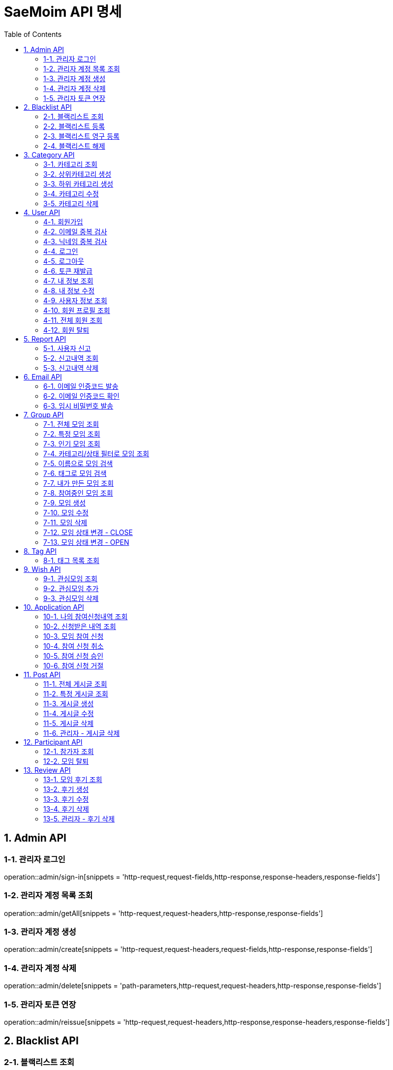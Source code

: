 = SaeMoim API 명세
:toc: left
:toclevels: 2
:source-highlighter: highlightjs

== 1. Admin API

=== 1-1. 관리자 로그인

operation::admin/sign-in[snippets = 'http-request,request-fields,http-response,response-headers,response-fields']

=== 1-2. 관리자 계정 목록 조회

operation::admin/getAll[snippets = 'http-request,request-headers,http-response,response-fields']

=== 1-3. 관리자 계정 생성

operation::admin/create[snippets = 'http-request,request-headers,request-fields,http-response,response-fields']

=== 1-4. 관리자 계정 삭제

operation::admin/delete[snippets = 'path-parameters,http-request,request-headers,http-response,response-fields']

=== 1-5. 관리자 토큰 연장

operation::admin/reissue[snippets = 'http-request,request-headers,http-response,response-headers,response-fields']

== 2. Blacklist API

=== 2-1. 블랙리스트 조회

operation::blacklist/getAll[snippets='http-request,request-headers,http-response,response-fields']

=== 2-2. 블랙리스트 등록

operation::blacklist/add[snippets='path-parameters,http-request,request-headers,http-response,response-fields']

=== 2-3. 블랙리스트 영구 등록

operation::blacklist/addPermanent[snippets='path-parameters,http-request,request-headers,http-response,response-fields']

=== 2-4. 블랙리스트 해제

operation::blacklist/delete[snippets='path-parameters,http-request,request-headers,http-response,response-fields']

== 3. Category API

=== 3-1. 카테고리 조회

operation::category/getAll[snippets='http-request,http-response,response-fields']

=== 3-2. 상위카테고리 생성

operation::category/createParent[snippets='http-request,request-headers,request-fields,http-response,response-fields']

=== 3-3. 하위 카테고리 생성

operation::category/createChild[snippets='path-parameters,http-request,request-headers,request-fields,http-response,response-fields']

=== 3-4. 카테고리 수정

operation::category/update[snippets='path-parameters,http-request,request-headers,request-fields,http-response,response-fields']

=== 3-5. 카테고리 삭제

operation::category/delete[snippets='path-parameters,http-request,request-headers,http-response,response-fields']

== 4. User API

=== 4-1. 회원가입

operation::user/sign-up[snippets='http-request,request-fields,http-response,response-fields']

=== 4-2. 이메일 중복 검사

operation::user/email-check[snippets='http-request,request-fields,http-response,response-fields']

=== 4-3. 닉네임 중복 검사

operation::user/username-check[snippets='http-request,request-fields,http-response,response-fields']

=== 4-4. 로그인

operation::user/login[snippets='http-request,request-fields,http-response,response-headers,response-fields']

=== 4-5. 로그아웃

operation::user/logout[snippets='http-request,request-headers,http-response,response-fields']

=== 4-6. 토큰 재발급

operation::user/reissue[snippets='http-request,request-headers,http-response,response-headers,response-fields']

=== 4-7. 내 정보 조회

operation::user/myProfile[snippets='http-request,request-headers,http-response,response-fields']

=== 4-8. 내 정보 수정

operation::user/update-profile[snippets='http-request,request-headers,request-part-requestDto-fields,http-response,response-fields']

=== 4-9. 사용자 정보 조회

operation::user/user-info[snippets='http-request,request-headers,http-response,response-fields']

=== 4-10. 회원 프로필 조회

operation::user/profile[snippets='http-request,request-headers,http-response,response-fields']

=== 4-11. 전체 회원 조회

operation::user/getAll[snippets='http-request,request-headers,http-response,response-fields']

=== 4-12. 회원 탈퇴

operation::user/withdrawal[snippets='http-request,request-headers,request-fields,http-response,response-fields']

== 5. Report API

=== 5-1. 사용자 신고

operation::report/do[snippets='path-parameters,http-request,request-headers,request-fields,http-response,response-fields']

=== 5-2. 신고내역 조회

operation::report/getAll[snippets='path-parameters,http-request,request-headers,http-response,response-fields']

=== 5-3. 신고내역 삭제

operation::report/delete[snippets='path-parameters,http-request,request-headers,http-response,response-fields']

== 6. Email API

=== 6-1. 이메일 인증코드 발송

operation::email/send-code[snippets='http-request,request-fields,http-response,response-fields']

=== 6-2. 이메일 인증코드 확인

operation::email/check-code[snippets='http-request,request-fields,http-response,response-fields']

=== 6-3. 임시 비밀번호 발송

operation::email/send-pwd[snippets='http-request,request-fields,http-response,response-fields']

== 7. Group API

=== 7-1. 전체 모임 조회

operation::group/getAll[snippets='http-request,http-response,response-fields']

=== 7-2. 특정 모임 조회

operation::group/get[snippets='path-parameters,http-request,http-response,response-fields']

=== 7-3. 인기 모임 조회

operation::group/get-popular[snippets='http-request,http-response,response-fields']

=== 7-4. 카테고리/상태 필터로 모임 조회

operation::group/filter[snippets='path-parameters,query-parameters,http-request,http-response,response-fields']

=== 7-5. 이름으로 모임 검색

operation::group/name[snippets='query-parameters,http-request,http-response,response-fields']

=== 7-6. 태그로 모임 검색

operation::group/tag[snippets='query-parameters,http-request,http-response,response-fields']

=== 7-7. 내가 만든 모임 조회

operation::group/leader[snippets='http-request,request-headers,http-response,response-fields']

=== 7-8. 참여중인 모임 조회

operation::group/participant[snippets='http-request,request-headers,http-response,response-fields']

=== 7-9. 모임 생성

operation::group/create[snippets='http-request,request-headers,request-part-requestDto-fields,http-response,response-fields']

=== 7-10. 모임 수정

operation::group/update[snippets='http-request,request-headers,request-part-requestDto-fields,http-response,response-fields']

=== 7-11. 모임 삭제

operation::group/delete[snippets='path-parameters,http-request,request-headers,http-response,response-fields']

=== 7-12. 모임 상태 변경 - CLOSE

operation::group/close[snippets='path-parameters,http-request,request-headers,http-response,response-fields']

=== 7-13. 모임 상태 변경 - OPEN

operation::group/open[snippets='path-parameters,http-request,request-headers,http-response,response-fields']

== 8. Tag API

=== 8-1. 태그 목록 조회

operation::tag/getAll[snippets='http-request,http-response,response-fields']

== 9. Wish API

=== 9-1. 관심모임 조회

operation::wish/getAll[snippets='http-request,request-headers,http-response,response-fields']

=== 9-2. 관심모임 추가

operation::wish/wish[snippets='path-parameters,http-request,request-headers,http-response,response-fields']

=== 9-3. 관심모임 삭제

operation::wish/delete[snippets='path-parameters,http-request,request-headers,http-response,response-fields']

== 10. Application API

=== 10-1. 나의 참여신청내역 조회

operation::application/getAllMine[snippets='http-request,request-headers,http-response,response-fields']

=== 10-2. 신청받은 내역 조회

operation::application/getAll[snippets='http-request,request-headers,http-response,response-fields']

=== 10-3. 모임 참여 신청

operation::application/apply[snippets='path-parameters,http-request,request-headers,http-response,response-fields']

=== 10-4. 참여 신청 취소

operation::application/cancel[snippets='path-parameters,http-request,request-headers,http-response,response-fields']

=== 10-5. 참여 신청 승인

operation::application/permit[snippets='path-parameters,http-request,request-headers,http-response,response-fields']

=== 10-6. 참여 신청 거절

operation::application/reject[snippets='path-parameters,http-request,request-headers,http-response,response-fields']

== 11. Post API

=== 11-1. 전체 게시글 조회

operation::post/getAll[snippets='path-parameters,http-request,request-headers,http-response,response-fields']

=== 11-2. 특정 게시글 조회

operation::post/get[snippets='path-parameters,http-request,request-headers,http-response,response-fields']

=== 11-3. 게시글 생성

operation::post/create[snippets='path-parameters,http-request,request-headers,request-part-requestDto-fields,http-response,response-fields']

=== 11-4. 게시글 수정

operation::post/update[snippets='path-parameters,http-request,request-headers,request-part-requestDto-fields,http-response,response-fields']

=== 11-5. 게시글 삭제

operation::post/delete[snippets='path-parameters,http-request,request-headers,http-response,response-fields']

=== 11-6. 관리자 - 게시글 삭제

operation::post/delete-admin[snippets='path-parameters,http-request,request-headers,http-response,response-fields']

== 12. Participant API

=== 12-1. 참가자 조회

operation::participant/getAll[snippets='path-parameters,http-request,http-response,response-fields']

=== 12-2. 모임 탈퇴

operation::participant/withdraw[snippets='path-parameters,http-request,request-headers,http-response,response-fields']

== 13. Review API

=== 13-1. 모임 후기 조회

operation::review/getAll[snippets='path-parameters,http-request,http-response,response-fields']

=== 13-2. 후기 생성

operation::review/create[snippets='path-parameters,http-request,request-headers,request-fields,http-response,response-fields']

=== 13-3. 후기 수정

operation::review/update[snippets='path-parameters,http-request,request-headers,request-fields,http-response,response-fields']

=== 13-4. 후기 삭제

operation::review/delete[snippets='path-parameters,http-request,request-headers,http-response,response-fields']

=== 13-5. 관리자 - 후기 삭제

operation::review/delete-admin[snippets='path-parameters,http-request,request-headers,http-response,response-fields']